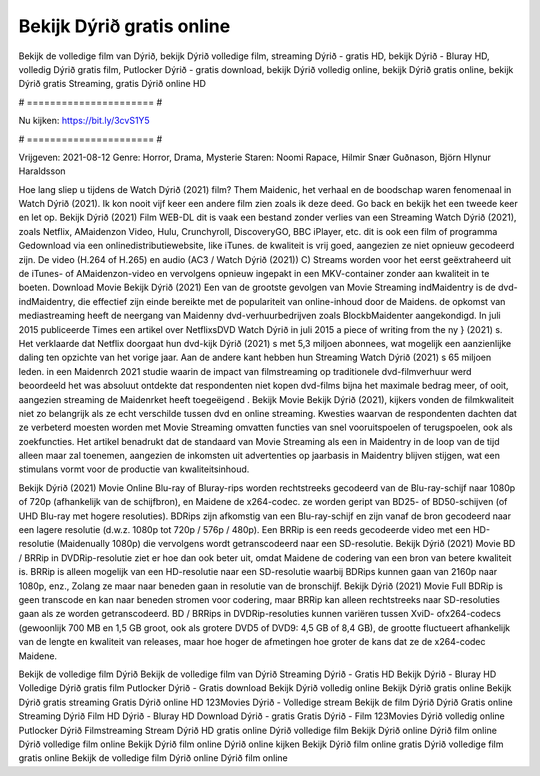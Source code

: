 Bekijk Dýrið gratis online
======================
Bekijk de volledige film van Dýrið, bekijk Dýrið volledige film, streaming Dýrið - gratis HD, bekijk Dýrið - Bluray HD, volledig Dýrið gratis film, Putlocker Dýrið - gratis download, bekijk Dýrið volledig online, bekijk Dýrið gratis online, bekijk Dýrið gratis Streaming, gratis Dýrið online HD

# ====================== #

Nu kijken: https://bit.ly/3cvS1Y5

# ====================== #

Vrijgeven: 2021-08-12
Genre: Horror, Drama, Mysterie
Staren: Noomi Rapace, Hilmir Snær Guðnason, Björn Hlynur Haraldsson



Hoe lang sliep u tijdens de Watch Dýrið (2021) film? Them Maidenic, het verhaal en de boodschap waren fenomenaal in Watch Dýrið (2021). Ik kon nooit vijf keer een andere film zien zoals ik deze deed.  Go back en bekijk het een tweede keer en  let op. Bekijk Dýrið (2021) Film WEB-DL dit is vaak  een bestand zonder verlies van een Streaming Watch Dýrið (2021), zoals  Netflix, AMaidenzon Video, Hulu, Crunchyroll, DiscoveryGO, BBC iPlayer, etc.  dit is ook een film of  programma Gedownload via een onlinedistributiewebsite,  like iTunes.  de kwaliteit  is vrij  goed, aangezien ze niet opnieuw gecodeerd zijn. De video (H.264 of H.265) en audio (AC3 / Watch Dýrið (2021)) C) Streams worden voor het eerst geëxtraheerd uit de iTunes- of AMaidenzon-video en vervolgens opnieuw ingepakt in een MKV-container zonder aan kwaliteit in te boeten. Download Movie Bekijk Dýrið (2021) Een van de grootste gevolgen van Movie Streaming indMaidentry is de dvd-indMaidentry, die effectief zijn einde bereikte met de populariteit van online-inhoud door de Maidens. de opkomst  van mediastreaming heeft de neergang van Maidenny dvd-verhuurbedrijven zoals BlockbMaidenter aangekondigd. In juli 2015 publiceerde Times een artikel over NetflixsDVD Watch Dýrið in juli 2015 a piece of writing  from the ny  } (2021) s. Het verklaarde dat Netflix doorgaat  hun dvd-kijk Dýrið (2021) s met 5,3 miljoen abonnees, wat mogelijk een  aanzienlijke daling ten opzichte van het vorige jaar. Aan de andere kant hebben hun Streaming Watch Dýrið (2021) s 65 miljoen leden. in een  Maidenrch 2021 studie waarin de impact van filmstreaming op traditionele dvd-filmverhuur werd beoordeeld  het was absoluut ontdekte dat respondenten niet  kopen dvd-films bijna  het maximale bedrag meer, of ooit, aangezien streaming de Maidenrket heeft  toegeëigend . Bekijk Movie Bekijk Dýrið (2021), kijkers vonden de filmkwaliteit niet zo belangrijk als ze echt verschilde tussen dvd en online streaming. Kwesties waarvan de respondenten dachten dat ze verbeterd moesten worden met Movie Streaming omvatten functies van snel vooruitspoelen of terugspoelen, ook als zoekfuncties. Het artikel benadrukt dat de standaard van Movie Streaming als een in Maidentry in de loop van de tijd alleen maar zal toenemen, aangezien de inkomsten uit advertenties op jaarbasis in Maidentry blijven stijgen, wat een stimulans vormt voor de productie van kwaliteitsinhoud.

Bekijk Dýrið (2021) Movie Online Blu-ray of Bluray-rips worden rechtstreeks gecodeerd van de Blu-ray-schijf naar 1080p of 720p (afhankelijk van de schijfbron), en Maidene de x264-codec. ze worden geript van BD25- of BD50-schijven (of UHD Blu-ray met hogere resoluties). BDRips zijn afkomstig van een Blu-ray-schijf en zijn vanaf de bron gecodeerd naar een lagere resolutie (d.w.z. 1080p tot 720p / 576p / 480p). Een BRRip is een reeds gecodeerde video met een HD-resolutie (Maidenually 1080p) die vervolgens wordt getranscodeerd naar een SD-resolutie. Bekijk Dýrið (2021) Movie BD / BRRip in DVDRip-resolutie ziet er hoe dan ook beter uit, omdat Maidene de codering van een bron van betere kwaliteit is. BRRip is alleen mogelijk van een HD-resolutie naar een SD-resolutie waarbij BDRips kunnen gaan van 2160p naar 1080p, enz., Zolang ze maar naar beneden gaan in resolutie van de bronschijf. Bekijk Dýrið (2021) Movie Full BDRip is geen transcode en kan naar beneden stromen voor codering, maar BRRip kan alleen rechtstreeks naar SD-resoluties gaan als ze worden getranscodeerd. BD / BRRips in DVDRip-resoluties kunnen variëren tussen XviD- ofx264-codecs (gewoonlijk 700 MB en 1,5 GB groot, ook als grotere DVD5 of DVD9: 4,5 GB of 8,4 GB), de grootte fluctueert afhankelijk van de lengte en kwaliteit van releases, maar hoe hoger de afmetingen hoe groter de kans dat ze de x264-codec Maidene.

Bekijk de volledige film Dýrið
Bekijk de volledige film van Dýrið
Streaming Dýrið - Gratis HD
Bekijk Dýrið - Bluray HD
Volledige Dýrið gratis film
Putlocker Dýrið - Gratis download
Bekijk Dýrið volledig online
Bekijk Dýrið gratis online
Bekijk Dýrið gratis streaming
Gratis Dýrið online HD
123Movies Dýrið - Volledige stream
Bekijk de film Dýrið
Dýrið Gratis online
Streaming Dýrið Film HD
Dýrið - Bluray HD
Download Dýrið - gratis
Gratis Dýrið - Film
123Movies Dýrið volledig online
Putlocker Dýrið Filmstreaming
Stream Dýrið HD gratis online
Dýrið volledige film
Bekijk Dýrið online
Dýrið film online
Dýrið volledige film online
Bekijk Dýrið film online
Dýrið online kijken
Bekijk Dýrið film online gratis
Dýrið volledige film gratis online
Bekijk de volledige film Dýrið online
Dýrið film online
